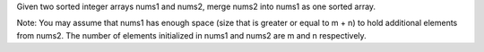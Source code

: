 Given two sorted integer arrays nums1 and nums2, merge nums2 into nums1
as one sorted array.

Note: You may assume that nums1 has enough space (size that is greater
or equal to m + n) to hold additional elements from nums2. The number of
elements initialized in nums1 and nums2 are m and n respectively.
